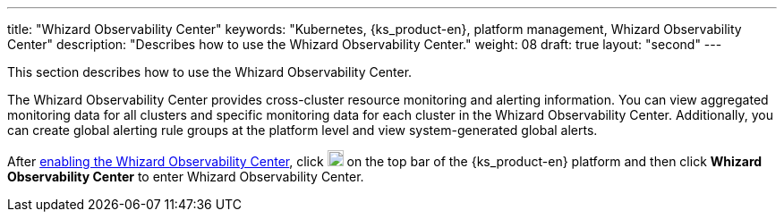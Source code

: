 ---
title: "Whizard Observability Center"
keywords: "Kubernetes, {ks_product-en}, platform management, Whizard Observability Center"
description: "Describes how to use the Whizard Observability Center."
weight: 08
draft: true
layout: "second"
---


This section describes how to use the Whizard Observability Center.

The Whizard Observability Center provides cross-cluster resource monitoring and alerting information. You can view aggregated monitoring data for all clusters and specific monitoring data for each cluster in the Whizard Observability Center. Additionally, you can create global alerting rule groups at the platform level and view system-generated global alerts.

After link:01-enable-whizard/[enabling the Whizard Observability Center], click image:/images/ks-qkcp/zh/icons/grid.svg[grid,18,18] on the top bar of the {ks_product-en} platform and then click **Whizard Observability Center** to enter Whizard Observability Center.
